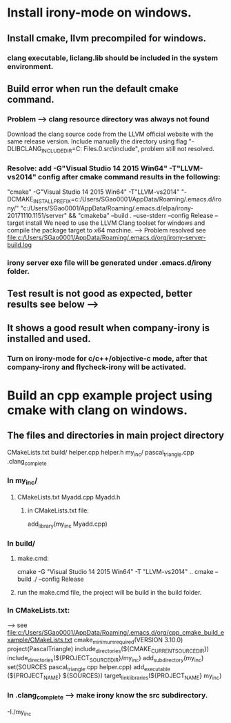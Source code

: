 * Install irony-mode on windows.
** Install cmake, llvm precompiled for windows.
*** clang executable, liclang.lib should be included in the system environment.
** Build error when run the default cmake command.
*** Problem --> clang resource directory was always not found
    Download the clang source code from the LLVM official website with the same release version.
    Include manually the directory using flag "-DLIBCLANG_INCLUDE_DIR=C:\Program Files\LLVM\cfe-5.0.0.src\include", problem still not resolved.
*** Resolve: add -G"Visual Studio 14 2015 Win64" -T"LLVM-vs2014" config after cmake command results in the following:
    "cmake"  -G"Visual Studio 14 2015 Win64" -T"LLVM-vs2014" "-DCMAKE_INSTALL_PREFIX=c:/Users/SGao0001/AppData/Roaming/.emacs.d/irony/" "c:/Users/SGao0001/AppData/Roaming/.emacs.d/elpa/irony-20171110.1151/server" && "cmakeba" --build . --use-stderr --config Release --target install
    We need to use the LLVM Clang toolset for windows and compile the package target to x64 machine. --> Problem resolved
    see file:c:/Users/SGao0001/AppData/Roaming/.emacs.d/org/irony-server-build.log
*** irony server exe file will be generated under .emacs.d/irony folder.
** Test result is not good as expected, better results see below -->
** It shows a good result when company-irony is installed and used.
*** Turn on irony-mode for c/c++/objective-c mode, after that company-irony and flycheck-irony will be activated.
* Build an cpp example project using cmake with clang on windows.
** The files and directories in main project directory
   CMakeLists.txt  build/  helper.cpp  helper.h  my_inc/  pascal_triangle.cpp .clang_complete
*** In my_inc/
**** CMakeLists.txt  Myadd.cpp  Myadd.h
***** in CMakeLists.txt file:
      add_library(my_inc Myadd.cpp)
*** In build/
**** make.cmd:
     cmake -G "Visual Studio 14 2015 Win64" -T "LLVM-vs2014"  ..
     cmake --build ./ --config Release
**** run the make.cmd file, the project will be build in the build folder.
*** In CMakeLists.txt:  
    --> see file:c:/Users/SGao0001/AppData/Roaming/.emacs.d/org/cpp_cmake_build_example/CMakeLists.txt
    cmake_minimum_required(VERSION 3.10.0)
    project(PascalTriangle)
    include_directories(${CMAKE_CURRENT_SOURCE_DIR})
    include_directories(${PROJECT_SOURCE_DIR}/my_inc)
    add_subdirectory(my_inc)
    set(SOURCES pascal_triangle.cpp helper.cpp)
    add_executable (${PROJECT_NAME} ${SOURCES})
    target_link_libraries(${PROJECT_NAME} my_inc)
*** In .clang_complete --> make irony know the src subdirectory.
    -I./my_inc

